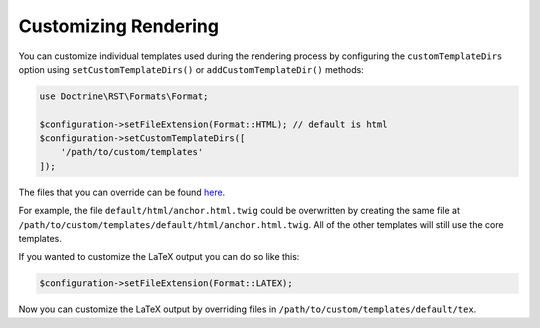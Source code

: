 Customizing Rendering
=====================

You can customize individual templates used during the rendering process by configuring
the ``customTemplateDirs`` option using ``setCustomTemplateDirs()`` or ``addCustomTemplateDir()``
methods:

.. code-block:: php

    use Doctrine\RST\Formats\Format;

    $configuration->setFileExtension(Format::HTML); // default is html
    $configuration->setCustomTemplateDirs([
        '/path/to/custom/templates'
    ]);

The files that you can override can be found `here <https://github.com/doctrine/rst-parser/tree/HEAD/lib/Templates/default>`_.

For example, the file ``default/html/anchor.html.twig`` could be overwritten by creating the same file at
``/path/to/custom/templates/default/html/anchor.html.twig``. All of the other templates will still use
the core templates.

If you wanted to customize the LaTeX output you can do so like this:

.. code-block:: php

    $configuration->setFileExtension(Format::LATEX);

Now you can customize the LaTeX output by overriding files in ``/path/to/custom/templates/default/tex``.
